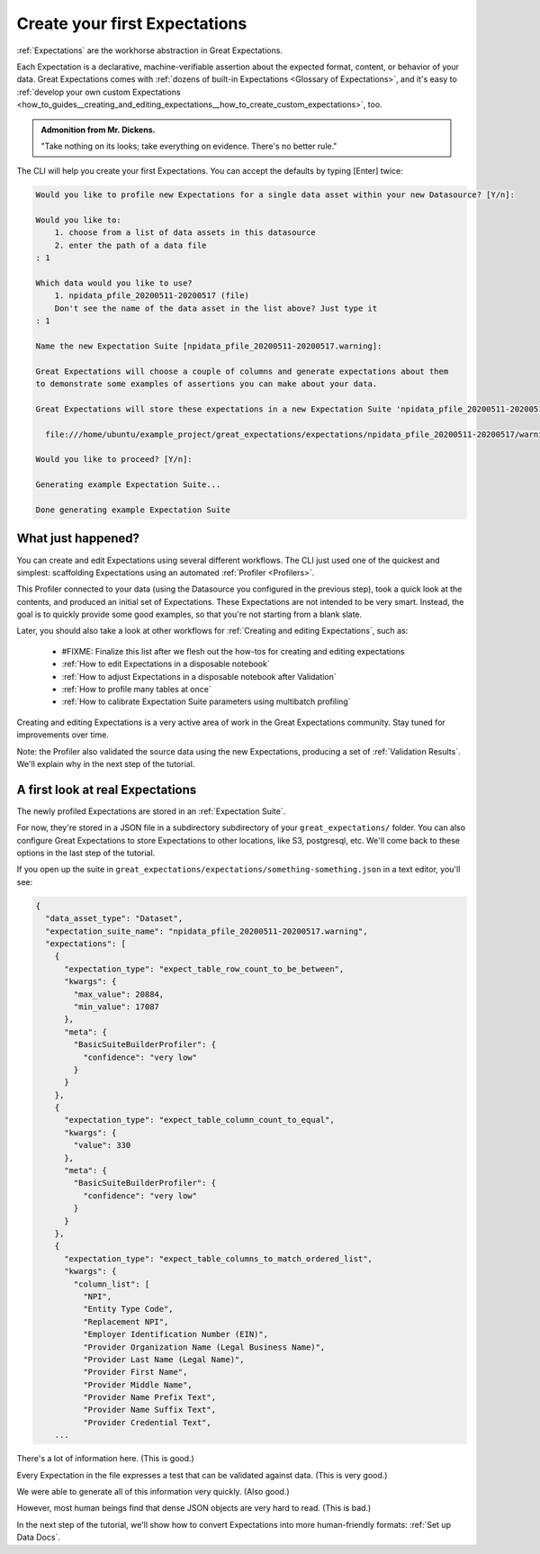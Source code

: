 .. _getting_started__create_your_first_expectations:

Create your first Expectations
==============================

:ref:`Expectations` are the workhorse abstraction in Great Expectations.

Each Expectation is a declarative, machine-verifiable assertion about the expected format, content, or behavior of your data. Great Expectations comes with :ref:`dozens of built-in Expectations <Glossary of Expectations>`, and it's easy to :ref:`develop your own custom Expectations <how_to_guides__creating_and_editing_expectations__how_to_create_custom_expectations>`, too.

.. admonition:: Admonition from Mr. Dickens.

    "Take nothing on its looks; take everything on evidence. There's no better rule."

The CLI will help you create your first Expectations. You can accept the defaults by typing [Enter] twice:

.. code-block:: bash

    Would you like to profile new Expectations for a single data asset within your new Datasource? [Y/n]: 
    
    Would you like to:
        1. choose from a list of data assets in this datasource
        2. enter the path of a data file
    : 1
    
    Which data would you like to use?
        1. npidata_pfile_20200511-20200517 (file)
        Don't see the name of the data asset in the list above? Just type it
    : 1
    
    Name the new Expectation Suite [npidata_pfile_20200511-20200517.warning]: 
    
    Great Expectations will choose a couple of columns and generate expectations about them
    to demonstrate some examples of assertions you can make about your data.
    
    Great Expectations will store these expectations in a new Expectation Suite 'npidata_pfile_20200511-20200517.warning' here:
    
      file:///home/ubuntu/example_project/great_expectations/expectations/npidata_pfile_20200511-20200517/warning.json
    
    Would you like to proceed? [Y/n]: 
    
    Generating example Expectation Suite...
    
    Done generating example Expectation Suite
    
What just happened?
-------------------

You can create and edit Expectations using several different workflows. The CLI just used one of the quickest and simplest: scaffolding Expectations using an automated :ref:`Profiler <Profilers>`.

This Profiler connected to your data (using the Datasource you configured in the previous step), took a quick look at the contents, and produced an initial set of Expectations. These Expectations are not intended to be very smart. Instead, the goal is to quickly provide some good examples, so that you're not starting from a blank slate.

Later, you should also take a look at other workflows for :ref:`Creating and editing Expectations`, such as:

    * #FIXME: Finalize this list after we flesh out the how-tos for creating and editing expectations
    * :ref:`How to edit Expectations in a disposable notebook`
    * :ref:`How to adjust Expectations in a disposable notebook after Validation`
    * :ref:`How to profile many tables at once`
    * :ref:`How to calibrate Expectation Suite parameters using multibatch profiling`

Creating and editing Expectations is a very active area of work in the Great Expectations community. Stay tuned for improvements over time.

Note: the Profiler also validated the source data using the new Expectations, producing a set of :ref:`Validation Results`. We'll explain why in the next step of the tutorial.

A first look at real Expectations
---------------------------------

The newly profiled Expectations are stored in an :ref:`Expectation Suite`.

For now, they're stored in a JSON file in a subdirectory subdirectory of your ``great_expectations/`` folder. You can also configure Great Expectations to store Expectations to other locations, like S3, postgresql, etc. We'll come back to these options in the last step of the tutorial.

If you open up the suite in ``great_expectations/expectations/something-something.json`` in a text editor, you'll see:

.. code-block:: JSON

    {
      "data_asset_type": "Dataset",
      "expectation_suite_name": "npidata_pfile_20200511-20200517.warning",
      "expectations": [
        {
          "expectation_type": "expect_table_row_count_to_be_between",
          "kwargs": {
            "max_value": 20884,
            "min_value": 17087
          },
          "meta": {
            "BasicSuiteBuilderProfiler": {
              "confidence": "very low"
            }
          }
        },
        {
          "expectation_type": "expect_table_column_count_to_equal",
          "kwargs": {
            "value": 330
          },
          "meta": {
            "BasicSuiteBuilderProfiler": {
              "confidence": "very low"
            }
          }
        },
        {
          "expectation_type": "expect_table_columns_to_match_ordered_list",
          "kwargs": {
            "column_list": [
              "NPI",
              "Entity Type Code",
              "Replacement NPI",
              "Employer Identification Number (EIN)",
              "Provider Organization Name (Legal Business Name)",
              "Provider Last Name (Legal Name)",
              "Provider First Name",
              "Provider Middle Name",
              "Provider Name Prefix Text",
              "Provider Name Suffix Text",
              "Provider Credential Text",
        ...

There's a lot of information here. (This is good.)

Every Expectation in the file expresses a test that can be validated against data. (This is very good.)

We were able to generate all of this information very quickly. (Also good.)

However, most human beings find that dense JSON objects are very hard to read. (This is bad.)

In the next step of the tutorial, we'll show how to convert Expectations into more human-friendly formats: :ref:`Set up Data Docs`.